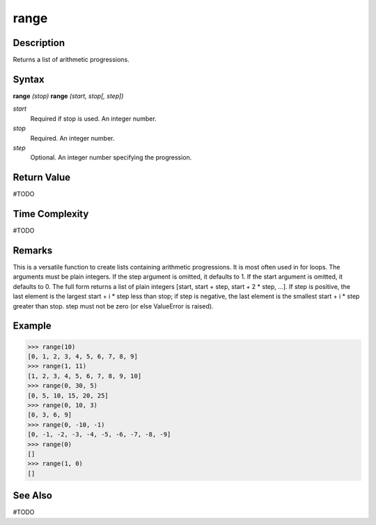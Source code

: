 =====
range
=====

Description
===========
Returns a list of arithmetic progressions.

Syntax
======
**range** *(stop)*
**range** *(start, stop[, step])*

*start*
	Required if stop is used. An integer number.
*stop*
	Required. An integer number.
*step*
	Optional. An integer number specifying the progression.

Return Value
============
#TODO

Time Complexity
============
#TODO

Remarks
=======
This is a versatile function to create lists containing arithmetic progressions. It is most often used in for loops. The arguments must be plain integers. If the step argument is omitted, it defaults to 1. If the start argument is omitted, it defaults to 0. The full form returns a list of plain integers [start, start + step, start + 2 * step, ...]. If step is positive, the last element is the largest start + i * step less than stop; if step is negative, the last element is the smallest start + i * step greater than stop. step must not be zero (or else ValueError is raised).

Example
=======
>>> range(10)
[0, 1, 2, 3, 4, 5, 6, 7, 8, 9]
>>> range(1, 11)
[1, 2, 3, 4, 5, 6, 7, 8, 9, 10]
>>> range(0, 30, 5)
[0, 5, 10, 15, 20, 25]
>>> range(0, 10, 3)
[0, 3, 6, 9]
>>> range(0, -10, -1)
[0, -1, -2, -3, -4, -5, -6, -7, -8, -9]
>>> range(0)
[]
>>> range(1, 0)
[]

See Also
========
#TODO